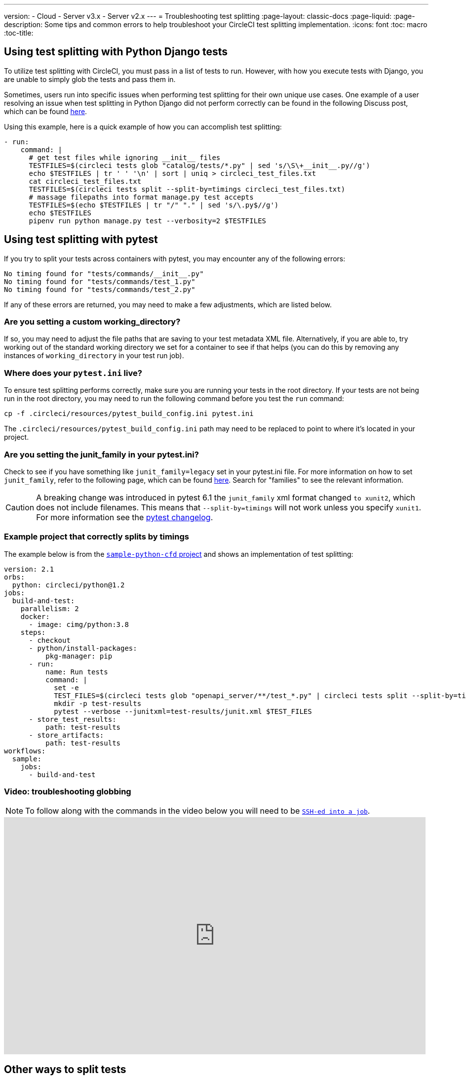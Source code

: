 ---
version:
- Cloud
- Server v3.x
- Server v2.x
---
= Troubleshooting test splitting
:page-layout: classic-docs
:page-liquid:
:page-description: Some tips and common errors to help troubleshoot your CircleCI test splitting implementation.
:icons: font
:toc: macro
:toc-title:

[#using-test-splitting-with-python-django-tests]
## Using test splitting with Python Django tests


To utilize test splitting with CircleCI, you must pass in a list of tests to run. However, with how you execute tests with Django, you are unable to simply glob the tests and pass them in.

Sometimes, users run into specific issues when performing test splitting for their own unique use cases. One example of a user resolving an issue when test splitting in Python Django did not perform correctly can be found in the following Discuss post, which can be found link:https://discuss.circleci.com/t/python-django-tests-not-being-split-correctly/36624[here].

Using this example, here is a quick example of how you can accomplish test splitting:

[source,yaml]
----
- run:
    command: |
      # get test files while ignoring __init__ files
      TESTFILES=$(circleci tests glob "catalog/tests/*.py" | sed 's/\S\+__init__.py//g')
      echo $TESTFILES | tr ' ' '\n' | sort | uniq > circleci_test_files.txt
      cat circleci_test_files.txt
      TESTFILES=$(circleci tests split --split-by=timings circleci_test_files.txt)
      # massage filepaths into format manage.py test accepts
      TESTFILES=$(echo $TESTFILES | tr "/" "." | sed 's/\.py$//g')
      echo $TESTFILES
      pipenv run python manage.py test --verbosity=2 $TESTFILES
----

[#using-test-splitting-with-pytest]
## Using test splitting with pytest

If you try to split your tests across containers with pytest, you may encounter any of the following errors:

[source,shell]
----
No timing found for "tests/commands/__init__.py"
No timing found for "tests/commands/test_1.py"
No timing found for "tests/commands/test_2.py"
----

If any of these errors are returned, you may need to make a few adjustments, which are listed below.

[#are-you-setting-a-custom-working-directory?]
### Are you setting a custom working_directory?

If so, you may need to adjust the file paths that are saving to your test metadata XML file. Alternatively, if you are able to, try working out of the standard working directory we set for a container to see if that helps (you can do this by removing any instances of `working_directory` in your test run job).

[#where-does-your-pytest-ini-live]
### Where does your `pytest.ini` live?

To ensure test splitting performs correctly, make sure you are running your tests in the root directory. If your tests are not being run in the root directory, you may need to run the following command before you test the `run` command:

[source,shell]
----
cp -f .circleci/resources/pytest_build_config.ini pytest.ini
----

The `.circleci/resources/pytest_build_config.ini` path may need to be replaced to point to where it's located in your project.

[#are-you-setting-the-junit-family-in-your-pytest-ini]
### Are you setting the junit_family in your pytest.ini?

Check to see if you have something like `junit_family=legacy` set in your pytest.ini file. For more information on how to set `junit_family`, refer to the following page, which can be found link:https://docs.pytest.org/en/stable/_modules/_pytest/junitxml.html[here]. Search for "families" to see the relevant information.

CAUTION: A breaking change was introduced in pytest 6.1 the `junit_family` xml format changed `to xunit2`, which does not include filenames. This means that `--split-by=timings` will not work unless you specify `xunit1`. For more information see the link:https://docs.pytest.org/en/stable/changelog.html#id137[pytest changelog].

[#example-project-that-correctly-splits-by-timing]
### Example project that correctly splits by timings

The example below is from the link:https://github.com/CircleCI-Public/sample-python-cfd[`sample-python-cfd` project] and shows an implementation of test splitting:

```yml
version: 2.1
orbs:
  python: circleci/python@1.2
jobs:
  build-and-test:
    parallelism: 2
    docker:
      - image: cimg/python:3.8
    steps:
      - checkout
      - python/install-packages:
          pkg-manager: pip
      - run:
          name: Run tests
          command: |
            set -e
            TEST_FILES=$(circleci tests glob "openapi_server/**/test_*.py" | circleci tests split --split-by=timings)
            mkdir -p test-results
            pytest --verbose --junitxml=test-results/junit.xml $TEST_FILES
      - store_test_results:
          path: test-results
      - store_artifacts:
          path: test-results
workflows:
  sample:
    jobs:
      - build-and-test
```

[#video-troubleshooting-globbing]
### Video: troubleshooting globbing


NOTE: To follow along with the commands in the video below you will need to be <<ssh-access-jobs#,`SSH-ed into a job`>>.

++++
<iframe width="854" height="480" src="https://www.youtube.com/embed/fq-on5AUinE" frameborder="0" allow="autoplay; encrypted-media" allowfullscreen></iframe>
++++

[#other-ways-to-split-tests]
## Other ways to split tests

Some third party applications and libraries might help you to split your test
suite. These applications are not developed or supported by CircleCI. Please check with the owner if you have issues using it with CircleCI. If you're unable to resolve the issue you can search and ask on our forum, link:https://discuss.circleci.com/[Discuss].

* **link:https://knapsackpro.com[Knapsack Pro]** - Enables allocating tests
  dynamically across parallel CI nodes, allowing your test suite exection to run
  faster. See link:https://docs.knapsackpro.com/2018/improve-circleci-parallelisation-for-rspec-minitest-cypress[CI build time graph examples].

* **link:https://github.com/previousnext/phpunit-finder)[phpunit-finder]** - This is
  a helper CLI tool that queries `phpunit.xml` files to get a list of test
  filenames and print them. This is useful if you want to split tests to run
  them in parallel based on timings on CI tools.
* **link:https://golang.org/cmd/go/#hdr-List_packages_or_modules[go list]** - Use the built-in Go command `go list ./...` to glob Golang packages. This allows splitting package tests across multiple containers.
+
[souce,shell]
----
go test -v $(go list ./... | circleci tests split)
----

[#next-steps]
## Next steps

* <<collect-test-data#,Collecting Test Data>>
* <<insights-tests#,Test Insights>>